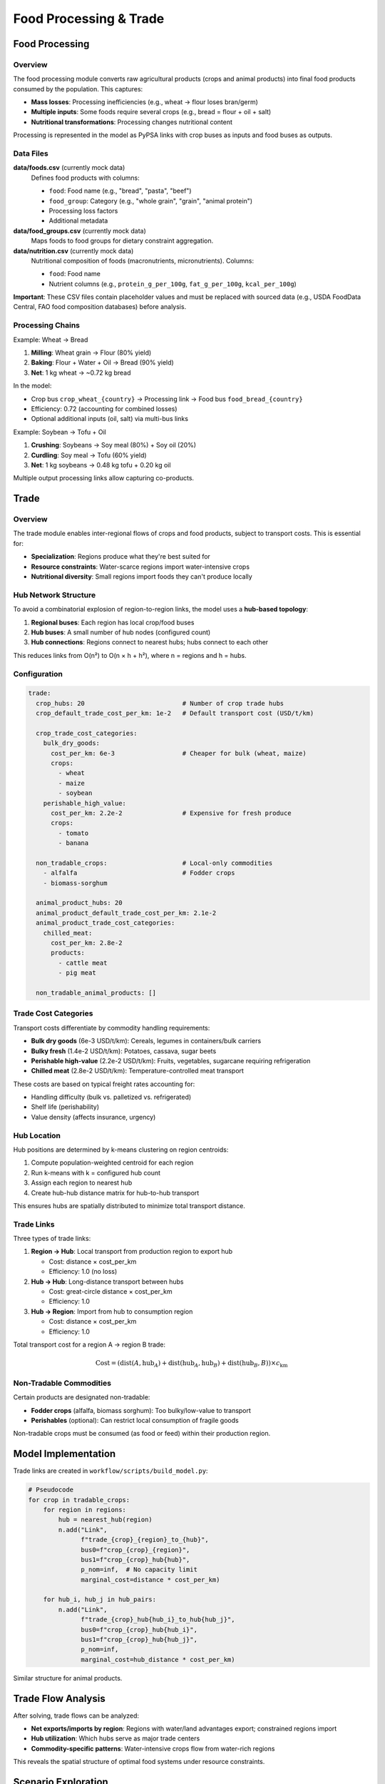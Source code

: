 .. SPDX-FileCopyrightText: 2025 Koen van Greevenbroek
..
.. SPDX-License-Identifier: CC-BY-4.0

Food Processing & Trade
========================

Food Processing
---------------

Overview
~~~~~~~~

The food processing module converts raw agricultural products (crops and animal products) into final food products consumed by the population. This captures:

* **Mass losses**: Processing inefficiencies (e.g., wheat → flour loses bran/germ)
* **Multiple inputs**: Some foods require several crops (e.g., bread = flour + oil + salt)
* **Nutritional transformations**: Processing changes nutritional content

Processing is represented in the model as PyPSA links with crop buses as inputs and food buses as outputs.

Data Files
~~~~~~~~~~

**data/foods.csv** (currently mock data)
  Defines food products with columns:

  * ``food``: Food name (e.g., "bread", "pasta", "beef")
  * ``food_group``: Category (e.g., "whole grain", "grain", "animal protein")
  * Processing loss factors
  * Additional metadata

**data/food_groups.csv** (currently mock data)
  Maps foods to food groups for dietary constraint aggregation.

**data/nutrition.csv** (currently mock data)
  Nutritional composition of foods (macronutrients, micronutrients). Columns:

  * ``food``: Food name
  * Nutrient columns (e.g., ``protein_g_per_100g``, ``fat_g_per_100g``, ``kcal_per_100g``)

**Important**: These CSV files contain placeholder values and must be replaced with sourced data (e.g., USDA FoodData Central, FAO food composition databases) before analysis.

Processing Chains
~~~~~~~~~~~~~~~~~

Example: Wheat → Bread

1. **Milling**: Wheat grain → Flour (80% yield)
2. **Baking**: Flour + Water + Oil → Bread (90% yield)
3. **Net**: 1 kg wheat → ~0.72 kg bread

In the model:

* Crop bus ``crop_wheat_{country}`` → Processing link → Food bus ``food_bread_{country}``
* Efficiency: 0.72 (accounting for combined losses)
* Optional additional inputs (oil, salt) via multi-bus links

Example: Soybean → Tofu + Oil

1. **Crushing**: Soybeans → Soy meal (80%) + Soy oil (20%)
2. **Curdling**: Soy meal → Tofu (60% yield)
3. **Net**: 1 kg soybeans → 0.48 kg tofu + 0.20 kg oil

Multiple output processing links allow capturing co-products.

Trade
-----

Overview
~~~~~~~~

The trade module enables inter-regional flows of crops and food products, subject to transport costs. This is essential for:

* **Specialization**: Regions produce what they're best suited for
* **Resource constraints**: Water-scarce regions import water-intensive crops
* **Nutritional diversity**: Small regions import foods they can't produce locally

Hub Network Structure
~~~~~~~~~~~~~~~~~~~~~

To avoid a combinatorial explosion of region-to-region links, the model uses a **hub-based topology**:

1. **Regional buses**: Each region has local crop/food buses
2. **Hub buses**: A small number of hub nodes (configured count)
3. **Hub connections**: Regions connect to nearest hubs; hubs connect to each other

This reduces links from O(n²) to O(n × h + h²), where n = regions and h = hubs.

Configuration
~~~~~~~~~~~~~

.. code-block:: yaml

   trade:
     crop_hubs: 20                          # Number of crop trade hubs
     crop_default_trade_cost_per_km: 1e-2   # Default transport cost (USD/t/km)

     crop_trade_cost_categories:
       bulk_dry_goods:
         cost_per_km: 6e-3                  # Cheaper for bulk (wheat, maize)
         crops:
           - wheat
           - maize
           - soybean
       perishable_high_value:
         cost_per_km: 2.2e-2                # Expensive for fresh produce
         crops:
           - tomato
           - banana

     non_tradable_crops:                    # Local-only commodities
       - alfalfa                            # Fodder crops
       - biomass-sorghum

     animal_product_hubs: 20
     animal_product_default_trade_cost_per_km: 2.1e-2
     animal_product_trade_cost_categories:
       chilled_meat:
         cost_per_km: 2.8e-2
         products:
           - cattle meat
           - pig meat

     non_tradable_animal_products: []

Trade Cost Categories
~~~~~~~~~~~~~~~~~~~~~

Transport costs differentiate by commodity handling requirements:

* **Bulk dry goods** (6e-3 USD/t/km): Cereals, legumes in containers/bulk carriers
* **Bulky fresh** (1.4e-2 USD/t/km): Potatoes, cassava, sugar beets
* **Perishable high-value** (2.2e-2 USD/t/km): Fruits, vegetables, sugarcane requiring refrigeration
* **Chilled meat** (2.8e-2 USD/t/km): Temperature-controlled meat transport

These costs are based on typical freight rates accounting for:

* Handling difficulty (bulk vs. palletized vs. refrigerated)
* Shelf life (perishability)
* Value density (affects insurance, urgency)

Hub Location
~~~~~~~~~~~~

Hub positions are determined by k-means clustering on region centroids:

1. Compute population-weighted centroid for each region
2. Run k-means with k = configured hub count
3. Assign each region to nearest hub
4. Create hub-hub distance matrix for hub-to-hub transport

This ensures hubs are spatially distributed to minimize total transport distance.

Trade Links
~~~~~~~~~~~

Three types of trade links:

1. **Region → Hub**: Local transport from production region to export hub

   * Cost: distance × cost_per_km
   * Efficiency: 1.0 (no loss)

2. **Hub → Hub**: Long-distance transport between hubs

   * Cost: great-circle distance × cost_per_km
   * Efficiency: 1.0

3. **Hub → Region**: Import from hub to consumption region

   * Cost: distance × cost_per_km
   * Efficiency: 1.0

Total transport cost for a region A → region B trade:

.. math::

   \text{Cost} = (\text{dist}(A, \text{hub}_A) + \text{dist}(\text{hub}_A, \text{hub}_B) + \text{dist}(\text{hub}_B, B)) \times c_{\text{km}}

Non-Tradable Commodities
~~~~~~~~~~~~~~~~~~~~~~~~

Certain products are designated non-tradable:

* **Fodder crops** (alfalfa, biomass sorghum): Too bulky/low-value to transport
* **Perishables** (optional): Can restrict local consumption of fragile goods

Non-tradable crops must be consumed (as food or feed) within their production region.

Model Implementation
--------------------

Trade links are created in ``workflow/scripts/build_model.py``:

.. code-block:: python

   # Pseudocode
   for crop in tradable_crops:
       for region in regions:
           hub = nearest_hub(region)
           n.add("Link",
                 f"trade_{crop}_{region}_to_{hub}",
                 bus0=f"crop_{crop}_{region}",
                 bus1=f"crop_{crop}_hub{hub}",
                 p_nom=inf,  # No capacity limit
                 marginal_cost=distance * cost_per_km)

       for hub_i, hub_j in hub_pairs:
           n.add("Link",
                 f"trade_{crop}_hub{hub_i}_to_hub{hub_j}",
                 bus0=f"crop_{crop}_hub{hub_i}",
                 bus1=f"crop_{crop}_hub{hub_j}",
                 p_nom=inf,
                 marginal_cost=hub_distance * cost_per_km)

Similar structure for animal products.

Trade Flow Analysis
-------------------

After solving, trade flows can be analyzed:

* **Net exports/imports by region**: Regions with water/land advantages export; constrained regions import
* **Hub utilization**: Which hubs serve as major trade centers
* **Commodity-specific patterns**: Water-intensive crops flow from water-rich regions

This reveals the spatial structure of optimal food systems under resource constraints.

Scenario Exploration
--------------------

Trade parameters enable exploring policy questions:

**Globalized vs. Localized Food Systems**

* High trade costs → more local production, less specialization
* Low trade costs → comparative advantage drives specialization

**Food Security vs. Efficiency**

* Non-tradable constraints → regions must be self-sufficient (resilient but inefficient)
* Free trade → efficient but vulnerable to disruptions

**Infrastructure Development**

* Increasing crop_hubs or reducing costs → better market integration
* Capturing effects of transport infrastructure investment

Visualization
-------------

Trade flow results can be visualized (future enhancement):

* **Flow maps**: Arrows showing commodity flows between regions
* **Net trade balances**: Choropleth maps of exports (green) vs. imports (red)
* **Hub networks**: Graph visualization of hub connectivity

